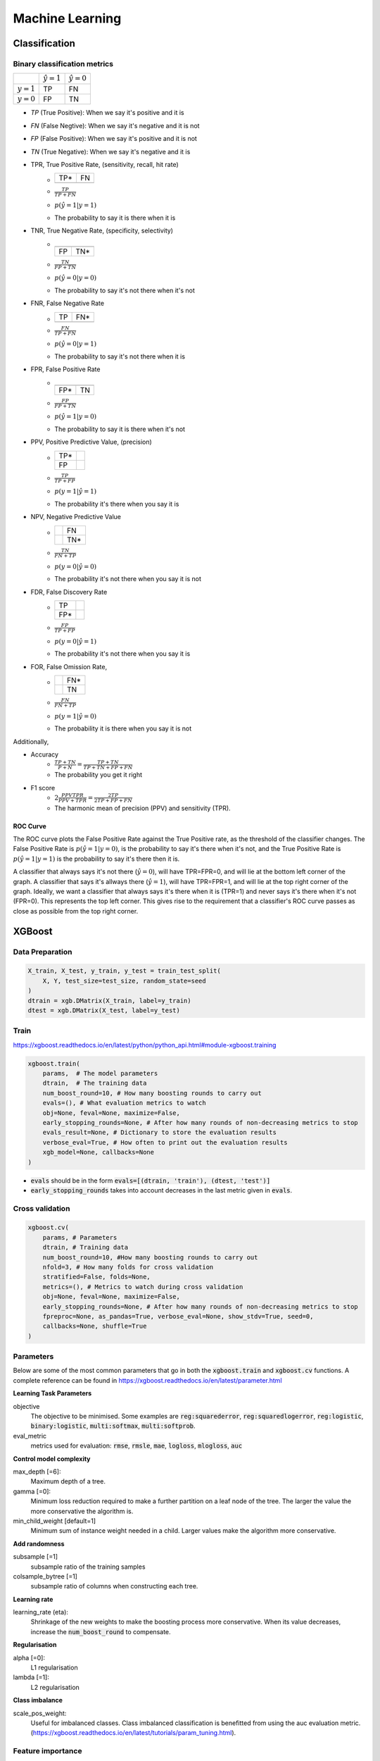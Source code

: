 .. Roles

.. role:: red

######
Machine Learning
######

Classification
##############

Binary classification metrics
*****************************

+-------------+--------------------+----------------------+
|             | :math:`\hat{y} = 1`| :math:`\hat{y} = 0`  |
+-------------+--------------------+----------------------+
|:math:`y = 1`|   :red:`TP`        |   FN                 |
+-------------+--------------------+----------------------+
|:math:`y = 0`|   FP               |   TN                 |
+-------------+--------------------+----------------------+

* *TP* (True Positive): When we say it's positive and it is
* *FN* (False Negtive): When we say it's negative and it is not
* *FP* (False Positive): When we say it's positive and it is not
* *TN* (True Negative): When we say it's negative and it is 


* TPR, True Positive Rate, (sensitivity, recall, hit rate)
   - +-----+-----+
     | TP* | FN  |
     +-----+-----+
     |     |     |
     +-----+-----+
   - :math:`\frac{TP}{TP + FN}`
   - :math:`p(\hat{y}=1 | y=1)`
   - The probability to say it is there when it is

* TNR, True Negative Rate, (specificity, selectivity)
   - +-----+-----+
     |     |     |
     +-----+-----+
     | FP  | TN* |
     +-----+-----+
   - :math:`\frac{TN}{FP + TN}`
   - :math:`p(\hat{y}=0 | y=0)`
   - The probability to say it's not there when it's not

* FNR, False Negative Rate
   - +-----+-----+
     | TP  | FN* |
     +-----+-----+
     |     |     |
     +-----+-----+
   - :math:`\frac{FN}{TP + FN}`
   - :math:`p(\hat{y}=0 | y=1)`
   - The probability to say it's not there when it is

* FPR, False Positive Rate
   - +-----+-----+
     |     |     |
     +-----+-----+
     | FP* | TN  |
     +-----+-----+
   - :math:`\frac{FP}{FP + TN}`
   - :math:`p(\hat{y}=1 | y=0)`
   - The probability to say it is there when it's not

* PPV, Positive Predictive Value, (precision)
   - +-----+-----+
     | TP* |     |
     +-----+-----+
     | FP  |     |
     +-----+-----+
   - :math:`\frac{TP}{TP + FP}`
   - :math:`p(y=1 | \hat{y}=1)`
   - The probability it's there when you say it is

* NPV, Negative Predictive Value
   - +-----+-----+
     |     | FN  |
     +-----+-----+
     |     | TN* |
     +-----+-----+
   - :math:`\frac{TN}{FN + TP}`
   - :math:`p(y=0 | \hat{y}=0)`
   - The probability it's not there when you say it is not

* FDR, False Discovery Rate
   - +-----+-----+
     | TP  |     |
     +-----+-----+
     | FP* |     |
     +-----+-----+
   - :math:`\frac{FP}{TP + FP}`
   - :math:`p(y=0 | \hat{y}=1)`
   - The probability it's not there when you say it is

* FOR, False Omission Rate,
   - +-----+-----+
     |     | FN* |
     +-----+-----+
     |     | TN  |
     +-----+-----+
   - :math:`\frac{FN}{FN + TP}`
   - :math:`p(y=1 | \hat{y}=0)`
   - The probability it is there when you say it is not


Additionally, 

* Accuracy
   - :math:`\frac{TP + TN}{P + N} = \frac{TP + TN}{TP + TN+ FP+ FN}`
   - The probability you get it right

* F1 score
   - :math:`2\frac{PPV TPR}{PPV + TPR} = \frac{2TP}{2TP + FP+FN}`
   - The harmonic mean of precision (PPV) and sensitivity (TPR). 
   

ROC Curve
---------

.. image:: /images/ML/ROC.png
    :scale: 100

The ROC curve plots the False Positive Rate against the True Positive rate, as the threshold of the classifier changes. The False Positive Rate is :math:`p(\hat{y}=1|y=0)`, is the probability to say it's there when it's not, and the True Positive Rate is :math:`p(\hat{y}=1|y=1)` is the probability to say it's there then it is.

A classifier that always says it's not there (:math:`\hat{y}=0`), will have TPR=FPR=0, and will lie at the bottom left corner of the graph. A classifier that says it's allways there (:math:`\hat{y}=1`), will have TPR=FPR=1, and will lie at the top right corner of the graph. Ideally, we want a classifier that always says it's there when it is (TPR=1) and never says it's there when it's not (FPR=0). This represents the top left corner. This gives rise to the requirement that a classifier's ROC curve passes as close as possible from the top right corner.



XGBoost
#######

Data Preparation
****************

.. code-block:: python

    X_train, X_test, y_train, y_test = train_test_split(
        X, Y, test_size=test_size, random_state=seed
    )
    dtrain = xgb.DMatrix(X_train, label=y_train)
    dtest = xgb.DMatrix(X_test, label=y_test)


Train
*****

https://xgboost.readthedocs.io/en/latest/python/python_api.html#module-xgboost.training

.. code-block:: python

    xgboost.train(
        params,  # The model parameters
        dtrain,  # The training data
        num_boost_round=10, # How many boosting rounds to carry out
        evals=(), # What evaluation metrics to watch
        obj=None, feval=None, maximize=False,
        early_stopping_rounds=None, # After how many rounds of non-decreasing metrics to stop
        evals_result=None, # Dictionary to store the evaluation results
        verbose_eval=True, # How often to print out the evaluation results
        xgb_model=None, callbacks=None
    )

* :code:`evals` should be in the form :code:`evals=[(dtrain, 'train'), (dtest, 'test')]`
* :code:`early_stopping_rounds` takes into account decreases in the last metric given in :code:`evals`.


Cross validation
****************

.. code-block:: python

    xgboost.cv(
        params, # Parameters
        dtrain, # Training data
        num_boost_round=10, #How many boosting rounds to carry out
        nfold=3, # How many folds for cross validation
        stratified=False, folds=None,
        metrics=(), # Metrics to watch during cross validation
        obj=None, feval=None, maximize=False,
        early_stopping_rounds=None, # After how many rounds of non-decreasing metrics to stop
        fpreproc=None, as_pandas=True, verbose_eval=None, show_stdv=True, seed=0,
        callbacks=None, shuffle=True
    )




Parameters
**********

Below are some of the most common parameters that go in both the :code:`xgboost.train` and :code:`xgboost.cv` functions. A complete reference can be found in https://xgboost.readthedocs.io/en/latest/parameter.html

**Learning Task Parameters**

objective
   The objective to be minimised. Some examples are :code:`reg:squarederror`, :code:`reg:squaredlogerror`, :code:`reg:logistic`, :code:`binary:logistic`, :code:`multi:softmax`, :code:`multi:softprob`.

eval_metric
   metrics used for evaluation: :code:`rmse`, :code:`rmsle`, :code:`mae`, :code:`logloss`, :code:`mlogloss`, :code:`auc`

**Control model complexity**

max_depth [=6]:
   Maximum depth of a tree. 
gamma [=0]:
   Minimum loss reduction required to make a further partition on a leaf node of the tree. The larger the value the more conservative the algorithm is.
min_child_weight [default=1]
   Minimum sum of instance weight needed in a child. Larger values make the algorithm more conservative.

**Add randomness**

subsample [=1]
   subsample ratio of the training samples
colsample_bytree [=1]
   subsample ratio of columns when constructing each tree.

**Learning rate**

learning_rate (eta):
   Shrinkage of the new weights to make the boosting process more conservative. When its value decreases, increase the :code:`num_boost_round` to compensate.

**Regularisation**

alpha [=0]:
    L1 regularisation
lambda [=1]:
    L2 regularisation

**Class imbalance**

scale_pos_weight:
    Useful for imbalanced classes. Class imbalanced classification is benefitted from using the auc evaluation metric. (https://xgboost.readthedocs.io/en/latest/tutorials/param_tuning.html).


Feature importance 
*******************


.. code-block:: python

    model.get_score(importance_type='weight|gain|cover|')
    import xgboost as xgb
    xgb.plot_importance(model, importance_type='weight|gain|cover|')


Plot trees 
***********
.. code-block:: python

    import xgboost as xgb
    # Plot the 3rd tree from the model in axes ax
    xgb.plot_tree(model, ax=ax, num_trees=3)


Useful stuff
############


.. code-block:: python

   from sklearn.metrics import mean_squared_error, accuracy_score
   from sklearn.model_selection import train_test_split

